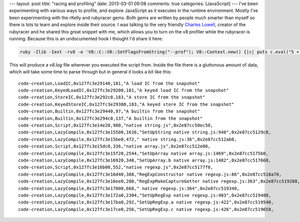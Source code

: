 ---
layout: post
title: "racing and profiling"
date: 2013-03-01 09:08
comments: true
categories: [JavaScript]
---
I've been experimenting with various ways to profile, and explore JavaScript as it executes in the runtime environment. Mostly I've been 
experimenting with the rKelly and rubyracer gems. Both gems are written by people much smarter than myself so there is lots to learn and
explore inside their source. I was talking to the very friendly `Charles Lowell <https://twitter.com/cowboyd>`_, creator of the rubyracer 
and he shared this great snippet with me, which allows you to turn on the v8 profiler while the rubyracer is running. Because this is an 
undocumented hook I thought I'd share it here:

.. code-block:: ruby

  ruby -Ilib -Iext -rv8 -e 'V8::C::V8::SetFlagsFromString("--prof"); V8::Context.new() {|c| puts c.eval("5 + 1")}; V8::C::V8::PauseProfiler()'

This will produce a *v8.log* file wherever you executed the script from. Inside the file there is a gluttonous amount of data, which will 
take some time to parse through but in general it looks a bit like this:


::
  
  code-creation,LoadIC,0x127fc3e29140,181,"A load IC from the snapshot"
  code-creation,KeyedLoadIC,0x127fc3e29200,181,"A keyed load IC from the snapshot"
  code-creation,StoreIC,0x127fc3e292c0,183,"A store IC from the snapshot"
  code-creation,KeyedStoreIC,0x127fc3e29380,183,"A keyed store IC from the snapshot"
  code-creation,Builtin,0x127fc3e29440,97,"A builtin from the snapshot"
  code-creation,Builtin,0x127fc3e294c0,137,"A builtin from the snapshot"
  code-creation,Script,0x127fc3e14e20,980,"native string.js",0x2e87cc50ec50,
  code-creation,LazyCompile,0x127fc3e15500,1616,"SetUpString native string.js:940",0x2e87cc5129c8,
  code-creation,LazyCompile,0x127fc3e15be0,472," native string.js:36",0x2e87cc512ab0,
  code-creation,Script,0x127fc3e15dc0,336,"native array.js",0x2e87cc512e00,
  code-creation,LazyCompile,0x127fc3e15f20,2544,"SetUpArray native array.js:1469",0x2e87cc5175b0,
  code-creation,LazyCompile,0x127fc3e16920,340,"SetUpArray.b native array.js:1482",0x2e87cc517668,
  code-creation,Script,0x127fc3e16b00,552,"native regexp.js",0x2e87cc5177f0,
  code-creation,LazyCompile,0x127fc3e16d40,388,"RegExpConstructor native regexp.js:86",0x2e87cc518a70,
  code-creation,LazyCompile,0x127fc3e16ee0,280,"RegExpMakeCaptureGetter native regexp.js:363",0x2e87cc519288,
  code-creation,LazyCompile,0x127fc3e17000,668," native regexp.js:364",0x2e87cc519340,
  code-creation,LazyCompile,0x127fc3e172a0,2304,"SetUpRegExp native regexp.js:403",0x2e87cc519488,
  code-creation,LazyCompile,0x127fc3e17ba0,292,"SetUpRegExp.a native regexp.js:422",0x2e87cc519540,
  code-creation,LazyCompile,0x127fc3e17ce0,256,"SetUpRegExp.c native regexp.js:426",0x2e87cc519658,
